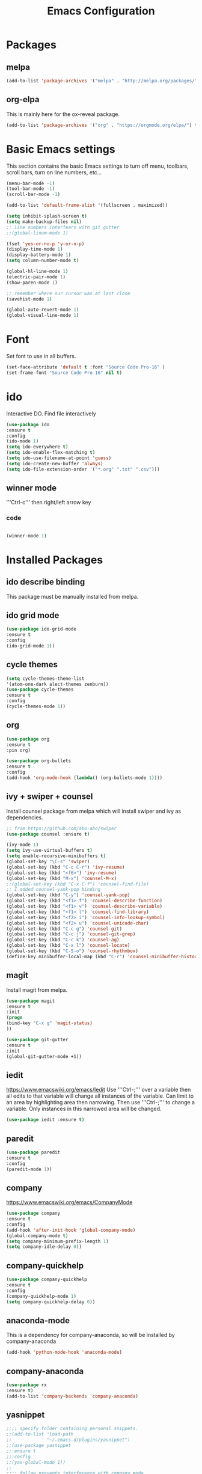 #+Title: Emacs Configuration

* Packages
** melpa
#+BEGIN_SRC emacs-lisp
(add-to-list 'package-archives '("melpa" . "http://melpa.org/packages/" ) t)
#+END_SRC

** org-elpa
This is mainly here for the ox-reveal package.
#+BEGIN_SRC emacs-lisp
(add-to-list 'package-archives '("org" . "https://orgmode.org/elpa/") t)
#+END_SRC


* Basic Emacs settings
This section contains the basic Emacs settings to turn off menu, toolbars,
scroll bars, turn on line numbers, etc...

#+BEGIN_SRC emacs-lisp
(menu-bar-mode -1)
(tool-bar-mode -1)
(scroll-bar-mode -1)

(add-to-list 'default-frame-alist '(fullscreen . maximized))

(setq inhibit-splash-screen t)
(setq make-backup-files nil)
;; line numbers interfears with git gutter
;;(global-linum-mode 1)

(fset 'yes-or-no-p 'y-or-n-p)
(display-time-mode 1)
(display-battery-mode 1)
(setq column-number-mode t)

(global-hl-line-mode 1)
(electric-pair-mode 1)
(show-paren-mode 1)

;; remember where our cursor was at last close
(savehist-mode 1)

(global-auto-revert-mode 1)
(global-visual-line-mode 1)

#+END_SRC


* Font
Set font to use in all buffers.
#+BEGIN_SRC emacs-lisp
(set-face-attribute 'default t :font "Source Code Pro-16" )
(set-frame-font "Source Code Pro-16" nil t)
#+END_SRC


* ido
Interactive DO.
Find file interactively
#+BEGIN_SRC emacs-lisp
(use-package ido
:ensure t
:config
(ido-mode 1)
(setq ido-everywhere t)
(setq ido-enable-flex-matching t)
(setq ido-use-filename-at-point 'guess)
(setq ido-create-new-buffer 'always)
(setq ido-file-extension-order '("*.org" ".txt" ".csv")))
#+END_SRC

** winner mode
'''Ctrl-c''' then right/left arrow key
*** code
#+BEGIN_SRC emacs-lisp

(winner-mode 1)

#+END_SRC


* Installed Packages
** ido describe binding
   This package must be manually installed from melpa.

** ido grid mode
#+BEGIN_SRC emacs-lisp
(use-package ido-grid-mode
:ensure t
:config
(ido-grid-mode 1))
#+END_SRC

** cycle themes
#+BEGIN_SRC emacs-lisp
(setq cycle-themes-theme-list
'(atom-one-dark alect-themes zenburn))
(use-package cycle-themes
:ensure t
:config
(cycle-themes-mode 1))
#+END_SRC

** org
#+BEGIN_SRC emacs-lisp
(use-package org
:ensure t
:pin org)

(use-package org-bullets
:ensure t
:config
(add-hook 'org-mode-hook (lambda() (org-bullets-mode 1))))
#+END_SRC

** ivy + swiper + counsel
   Install counsel package from melpa which will install swiper and ivy as
   dependencies.
#+BEGIN_SRC emacs-lisp
;; from https://github.com/abo-abo/swiper
(use-package counsel :ensure t)

(ivy-mode 1)
(setq ivy-use-virtual-buffers t)
(setq enable-recursive-minibuffers t)
(global-set-key "\C-s" 'swiper)
(global-set-key (kbd "C-c C-r") 'ivy-resume)
(global-set-key (kbd "<f6>") 'ivy-resume)
(global-set-key (kbd "M-x") 'counsel-M-x)
;;(global-set-key (kbd "C-x C-f") 'counsel-find-file)
;; I added counsel-yank-pop binding
(global-set-key (kbd "C-y") 'counsel-yank-pop)
(global-set-key (kbd "<f1> f") 'counsel-describe-function)
(global-set-key (kbd "<f1> v") 'counsel-describe-variable)
(global-set-key (kbd "<f1> l") 'counsel-find-library)
(global-set-key (kbd "<f2> i") 'counsel-info-lookup-symbol)
(global-set-key (kbd "<f2> u") 'counsel-unicode-char)
(global-set-key (kbd "C-c g") 'counsel-git)
(global-set-key (kbd "C-c j") 'counsel-git-grep)
(global-set-key (kbd "C-c k") 'counsel-ag)
(global-set-key (kbd "C-x l") 'counsel-locate)
(global-set-key (kbd "C-S-o") 'counsel-rhythmbox)
(define-key minibuffer-local-map (kbd "C-r") 'counsel-minibuffer-history)
#+END_SRC

** magit
   Install magit from melpa.
#+BEGIN_SRC emacs-lisp
(use-package magit
:ensure t
:init
(progn
(bind-key "C-x g" 'magit-status)
))

(use-package git-gutter
:ensure t
:init
(global-git-gutter-mode +1))
#+END_SRC

** iedit
   https://www.emacswiki.org/emacs/Iedit
   Use '''Ctrl-;''' over a variable then all edits
   to that variable will change all instances of the variable. Can limit to an
   area by highlighting area then narrowing. Then use '''Ctrl-;''' to change a
   variable. Only instances in this narrowed area will be changed.
#+BEGIN_SRC emacs-lisp
(use-package iedit :ensure t)
#+END_SRC

** paredit
#+BEGIN_SRC emacs-lisp
(use-package paredit
:ensure t
:config
(paredit-mode 1))
#+END_SRC

** company
   https://www.emacswiki.org/emacs/CompanyMode
#+BEGIN_SRC emacs-lisp
(use-package company
:ensure t
:config
(add-hook 'after-init-hook 'global-company-mode)
(global-company-mode t)
(setq company-minimum-prefix-length 1)
(setq company-idle-delay 0))
#+END_SRC

** company-quickhelp
#+BEGIN_SRC emacs-lisp
(use-package company-quickhelp
:ensure t
:config
(company-quickhelp-mode 1)
(setq company-quickhelp-delay 0))
#+END_SRC

** anaconda-mode
   This is a dependency for company-anaconda, so will be installed by
   company-anaconda
#+BEGIN_SRC emacs-lisp
(add-hook 'python-mode-hook 'anaconda-mode)
#+END_SRC

** company-anaconda
#+BEGIN_SRC emacs-lisp
(use-package rx
:ensure t)
(add-to-list 'company-backends 'company-anaconda)
#+END_SRC

** yasnippet
#+BEGIN_SRC emacs-lisp
;;;; specify folder containing personal snippets. 
;;(add-to-list 'load-path
;;             "~/.emacs.d/plugins/yasnippet")
;;(use-package yasnippet
;;:ensure t
;;:config
;;(yas-global-mode 1))
;;
;;;; follow prevents interference with company mode
;;;; see 'Yasnippet integration' section of
;;;; https://www.emacswiki.org/emacs/CompanyMode
;;(defun check-expansion ()
;;  (save-excursion
;;    (if (looking-at "\\_>") t
;;      (backward-char 1)
;;      (if (looking-at "\\.") t
;;        (backward-char 1)
;;        (if (looking-at "->") t nil)))))
;; (defun do-yas-expand ()
;;  (let ((yas/fallback-behavior 'return-nil))
;;    (yas/expand)))
;; (defun tab-indent-or-complete ()
;;  (interactive)
;;  (if (minibufferp)
;;      (minibuffer-complete)
;;    (if (or (not yas/minor-mode)
;;            (null (do-yas-expand)))
;;        (if (check-expansion)
;;            (company-complete-common)
;;          (indent-for-tab-command)))))
;; (global-set-key [tab] 'tab-indent-or-complete)
#+END_SRC

** yasnippet-snippets
 Collection of yasnippet snippets.

** highlight-indent-guides
   Install package from melpa.
   https://github.com/DarthFennec/highlight-indent-guides
   Highlights indentation levels.
#+BEGIN_SRC emacs-lisp
(use-package highlight-indent-guides
:ensure t
:config
(add-hook 'prog-mode-hook 'highlight-indent-guides-mode)
(setq highlight-indent-guides-method 'character)
;; (setq highlight-indent-guides-character ?\|)
)
#+END_SRC

** ox-reveal
   Must add [[org-elpa]] before package can be installed.
#+BEGIN_SRC emacs-lisp
;;(use-package ox-reveal
;;:ensure t
;;:pin org
;;)
;;(setq org-reveal-root "file:///D:/dev/3rdparty/revealjs")
#+END_SRC

** evil
Configuration from: https://github.com/bradwright/emacs.d/blob/master/setup-evil.el
#+BEGIN_SRC emacs-lisp 

(use-package undo-tree :ensure t)
(use-package goto-chg :ensure t)

(use-package evil
:ensure t
:config
(evil-mode 1)
)

(setq
   ;; this stops evil from overwriting the cursor color
   evil-default-cursor t
   ;; h/l wrap around to next lines
   evil-cross-lines t
   evil-default-state 'normal
   ;; include first/last character when moving to e/bol
   evil-want-visual-char-semi-exclusive t
   ;; don't move the cursor around like Vim
   evil-move-cursor-back nil
   )

  ;; use ido to open files
  (define-key evil-ex-map "e " 'ido-find-file)
  (define-key evil-ex-map "b " 'ido-switch-buffer)

  ;; make end-of-line work in insert
  (define-key evil-insert-state-map "\C-e" 'end-of-line)

;;  ;; Make C-g work like <esc>
;;  (define-key evil-normal-state-map "\C-g" 'evil-normal-state)
;;  (define-key evil-visual-state-map "\C-g" 'evil-normal-state)
;;  (define-key evil-insert-state-map "\C-g" 'evil-normal-state)
;;
;;  (define-key evil-normal-state-map [escape] 'keyboard-quit)
;;  (define-key evil-visual-state-map [escape] 'keyboard-quit)
;;  (define-key minibuffer-local-map [escape] 'abort-recursive-edit)
;;  (define-key minibuffer-local-ns-map [escape] 'abort-recursive-edit)
;;  (define-key minibuffer-local-completion-map [escape] 'abort-recursive-edit)
;;  (define-key minibuffer-local-must-match-map [escape] 'abort-recursive-edit)
;;  (define-key minibuffer-local-isearch-map [escape] 'abort-recursive-edit)
;;
#+END_SRC


* Themes
See '''M-x customize-themes''' for examples
Can find others in melpa and load from there:
 - cycle-themes
   - see config in Installed Packages [[cycle themes]] section
** current theme
#+BEGIN_SRC emacs-lisp

;;(load-theme 'zenburn t)
;;(load-theme 'alect-light)
;;(load-theme 'alect-dark)
;;(load-theme 'alect-black)
(use-package atom-one-dark-theme
:ensure t
:config
(load-theme 'atom-one-dark))

#+END_SRC


* Key Bindings
#+BEGIN_SRC emacs-lisp

(global-set-key (kbd "C-?") 'hippie-expand)
(global-set-key (kbd "M-D") 'backward-kill-word)
(global-set-key (kbd "DEL") 'backward-delete-char)
(global-set-key (kbd "C-z") 'replace-string)
;;(global-set-key (kbd "C-M-z") 'replace regex)
(global-set-key (kbd "C-Z") 'count-matches)

#+END_SRC


* org-mode customizations
** code
#+BEGIN_SRC emacs-lisp

;; Org
(setq-default
   org-tags-column -60
   org-clock-into-drawer "LOGBOOK"
   org-log-into-drawer "LOGBOOK"
   org-startup-align-all-tables t
   org-footnote-auto-adjust t
   org-footnote-auto-label 'confirm
   org-N-RET-may-split-line
   '((headline . nil) (item . nil) (table . nil))
   org-directory "D:/Documents/org"
   org-default-notes-file "D:/Documents/org/capture.org"
   org-agenda-files '("D:/Documents/org")
)

(global-set-key "\C-ca" 'org-agenda)
(global-set-key "\C-cc" 'org-capture)

(setq org-confirm-babel-evaluate nil
      org-src-fontify-natively t
      org-src-tab-acts-natively t)

;; active Org-babel languages
(org-babel-do-load-languages
 'org-babel-load-languages
 '(;; other Babel languages
   (ditaa . t)
   (dot . t)
   (emacs-lisp . t)
   (js .t)
   (plantuml . t)
   (python . t)
   (sqlite . t)
   ))

(setenv "GRAPHVIZ_DOT" "D:/dev/3rdparty/graphviz/2.38/bin/dot.exe")
(setq org-plantuml-jar-path
      (expand-file-name "D:/dev/3rdparty/plantuml/plantuml.jar"))

(setq org-link-abbrev-alist
      '(("bugzilla"  . "http://10.1.2.9/bugzilla/show_bug.cgi?id=")
        ("google"    . "http://www.google.com/search?q=")
        ("gmap"      . "http://maps.google.com/maps?q=%s")
        ("omap"      . "http://nominatim.openstreetmap.org/search?q=%s&polygon=1")
        ("ads"       . "http://adsabs.harvard.edu/cgi-bin/nph-abs_connect?author=%s&db_key=AST")
        ("ORGDIR"    . "D:/Documents/org/")))

;; example of setting env var named “path”, by appending a new path to existing path
(setenv "PATH"
        (concat
         "C:/Program Files (x86)/Java/jre1.8.0_161/bin" ";"
         "D:/dev/3rdparty/graphviz/2.38/bin" ";"
         (getenv "PATH")
         )
)

(setq org-capture-templates
      '(("a" "Appointment" entry (file+headline  "D:/Documents/org/2019.org" "Projects")
         "* TODO %?\n:PROPERTIES:\n\n:END:\nDEADLINE: %^T \n %i\n")
        ("n" "Note" entry (file+headline "D:/Documents/org/2019.org" "Notes")
         "* Note %?\n%T")
        ("l" "Link" entry (file+headline "D:/Documents/org/2019.org" "Links")
         "* %? %^L %^g \n%T" :prepend t)
        ("b" "Blog idea" entry (file+headline "D:/Documents/org/2019.org" "Blog Ideas")
         "* %?\n%T" :prepend t)
        ("t" "To Do Item" entry (file+headline "D:/Documents/org/2019.org" "To Do Items")
         "* %?\n%T" :prepend t)
        ("j" "Journal" entry (file+datetree "D:/Documents/org/2019.org" "Journal")
         "* %?\nEntered on %U\n  %i\n  %a")
         "* %?\n%i\n"))

#+END_SRC
